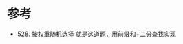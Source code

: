 * 参考
  - [[https://leetcode-cn.com/problems/random-pick-with-weight/][528. 按权重随机选择]] 就是这道题，用前缀和+二分查找实现
